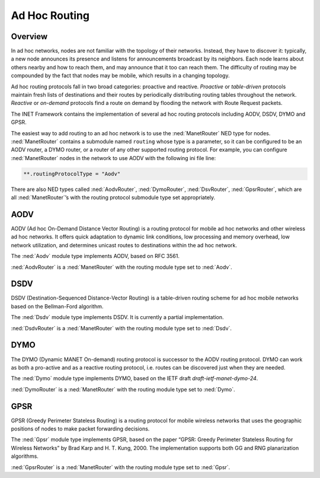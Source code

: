 .. _usr:cha:adhoc-routing:

Ad Hoc Routing
==============

.. _usr:sec:adhocrouting:overview:

Overview
--------

In ad hoc networks, nodes are not familiar with the topology of their
networks. Instead, they have to discover it: typically, a new node
announces its presence and listens for announcements broadcast by its
neighbors. Each node learns about others nearby and how to reach them,
and may announce that it too can reach them. The difficulty of routing
may be compounded by the fact that nodes may be mobile, which results in
a changing topology.

Ad hoc routing protocols fall in two broad categories: proactive and
reactive. *Proactive* or *table-driven* protocols maintain fresh lists
of destinations and their routes by periodically distributing routing
tables throughout the network. *Reactive* or *on-demand* protocols find
a route on demand by flooding the network with Route Request packets.

The INET Framework contains the implementation of several ad hoc routing
protocols including AODV, DSDV, DYMO and GPSR.

The easiest way to add routing to an ad hoc network is to use the
:ned:`ManetRouter` NED type for nodes. :ned:`ManetRouter` contains a
submodule named ``routing`` whose type is a parameter, so it can be
configured to be an AODV router, a DYMO router, or a router of any other
supported routing protocol. For example, you can configure
:ned:`ManetRouter` nodes in the network to use AODV with the following
ini file line:



.. code-block:: ini

   **.routingProtocolType = "Aodv"

There are also NED types called :ned:`AodvRouter`, :ned:`DymoRouter`,
:ned:`DsvRouter`, :ned:`GpsrRouter`, which are all :ned:`ManetRouter`’s
with the routing protocol submodule type set appropriately.

.. _usr:sec:adhocrouting:aodv:

AODV
----

AODV (Ad hoc On-Demand Distance Vector Routing) is a routing protocol
for mobile ad hoc networks and other wireless ad hoc networks. It offers
quick adaptation to dynamic link conditions, low processing and memory
overhead, low network utilization, and determines unicast routes to
destinations within the ad hoc network.

The :ned:`Aodv` module type implements AODV, based on RFC 3561.

:ned:`AodvRouter` is a :ned:`ManetRouter` with the routing module type
set to :ned:`Aodv`.

.. _usr:sec:adhocrouting:dsdv:

DSDV
----

DSDV (Destination-Sequenced Distance-Vector Routing) is a table-driven
routing scheme for ad hoc mobile networks based on the Bellman-Ford
algorithm.

The :ned:`Dsdv` module type implements DSDV. It is currently a partial
implementation.

:ned:`DsdvRouter` is a :ned:`ManetRouter` with the routing module type
set to :ned:`Dsdv`.

.. _usr:sec:adhocrouting:dymo:

DYMO
----

The DYMO (Dynamic MANET On-demand) routing protocol is successor to the
AODV routing protocol. DYMO can work as both a pro-active and as a
reactive routing protocol, i.e. routes can be discovered just when they
are needed.

The :ned:`Dymo` module type implements DYMO, based on the IETF draft
*draft-ietf-manet-dymo-24*.

:ned:`DymoRouter` is a :ned:`ManetRouter` with the routing module type
set to :ned:`Dymo`.

.. _usr:sec:adhocrouting:gpsr:

GPSR
----

GPSR (Greedy Perimeter Stateless Routing) is a routing protocol for
mobile wireless networks that uses the geographic positions of nodes to
make packet forwarding decisions.

The :ned:`Gpsr` module type implements GPSR, based on the paper “GPSR:
Greedy Perimeter Stateless Routing for Wireless Networks” by Brad Karp
and H. T. Kung, 2000. The implementation supports both GG and RNG
planarization algorithms.

:ned:`GpsrRouter` is a :ned:`ManetRouter` with the routing module type
set to :ned:`Gpsr`.
